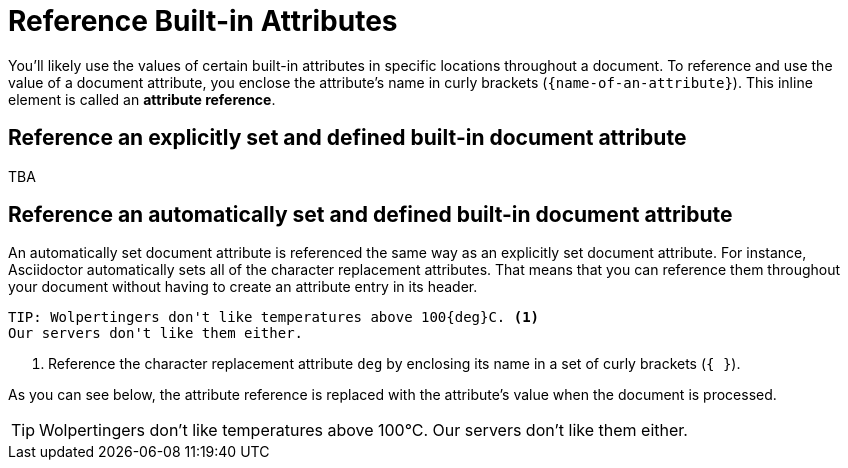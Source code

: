 = Reference Built-in Attributes

You'll likely use the values of certain built-in attributes in specific locations throughout a document.
To reference and use the value of a document attribute, you enclose the attribute's name in curly brackets (`+{name-of-an-attribute}+`).
This inline element is called an *attribute reference*.

== Reference an explicitly set and defined built-in document attribute

TBA

== Reference an automatically set and defined built-in document attribute

An automatically set document attribute is referenced the same way as an explicitly set document attribute.
For instance, Asciidoctor automatically sets all of the character replacement attributes.
That means that you can reference them throughout your document without having to create an attribute entry in its header.

[source]
----
TIP: Wolpertingers don't like temperatures above 100{deg}C. <.>
Our servers don't like them either.
----
<.> Reference the character replacement attribute `deg` by enclosing its name in a set of curly brackets (`+{ }+`).

As you can see below, the attribute reference is replaced with the attribute's value when the document is processed.

TIP: Wolpertingers don't like temperatures above 100{deg}C.
Our servers don't like them either.
